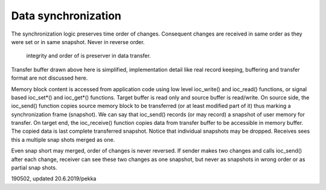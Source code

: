 ﻿Data synchronization
====================
The synchronization logic preserves time order of changes. Consequent changes are received in
same order as they were set or in same snapshot. Never in reverse order. 

.. figure:: pics/190622-data-synchronization.png
   :width: 660

   integrity and order of is preserver in data transfer.

Transfer buffer drawn above here is simplified, implementation detail like real record keeping, buffering and transfer format are not discussed here.

Memory block content is accessed from application code using low level ioc_write() and ioc_read() functions, or signal based ioc_set*() and ioc_get*() functions. Target buffer is read only and source buffer is read/write. On source side, the ioc_send() function copies source memory block to be transferred (or at least modified part of it) thus marking a synchronization frame (snapshot). We can say that ioc_send() records (or may record) a snapshot of user memory for transfer. On target end, the ioc_receive() function copies data from transfer buffer to be accessible in memory buffer. The copied data is last complete transferred snapshot. Notice that individual snapshots may be dropped. Receives sees this a multiple snap shots merged as one.

Even snap short may merged, order of changes is never reversed. If sender makes two changes and calls ioc_send() after each change, receiver can see these two changes as one snapshot, but never as snapshots in wrong order or as partial snap shots. 

190502, updated 20.6.2019/pekka
